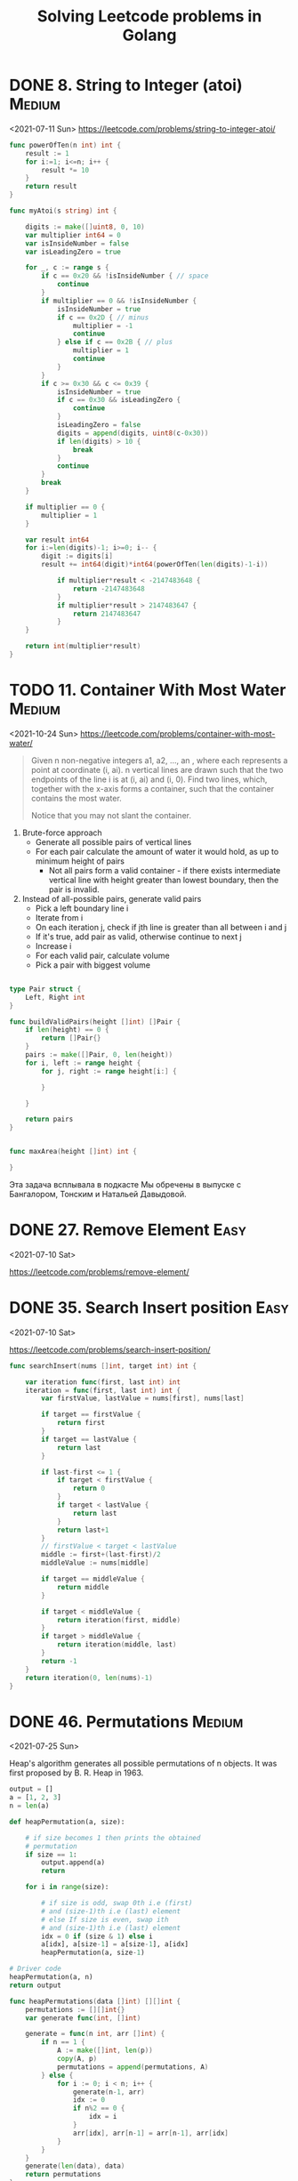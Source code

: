 #+TITLE: Solving Leetcode problems in Golang

* DONE 8. String to Integer (atoi)                                   :Medium:
CLOSED: [2021-07-11 Sun 19:48]
<2021-07-11 Sun>
https://leetcode.com/problems/string-to-integer-atoi/

#+begin_src go
func powerOfTen(n int) int {
    result := 1
    for i:=1; i<=n; i++ {
        result *= 10
    }
    return result
}

func myAtoi(s string) int {

    digits := make([]uint8, 0, 10)
    var multiplier int64 = 0
    var isInsideNumber = false
    var isLeadingZero = true

    for _, c := range s {
        if c == 0x20 && !isInsideNumber { // space
            continue
        }
        if multiplier == 0 && !isInsideNumber {
            isInsideNumber = true
            if c == 0x2D { // minus
                multiplier = -1
                continue
            } else if c == 0x2B { // plus
                multiplier = 1
                continue
            }
        }
        if c >= 0x30 && c <= 0x39 {
            isInsideNumber = true
            if c == 0x30 && isLeadingZero {
                continue
            }
            isLeadingZero = false
            digits = append(digits, uint8(c-0x30))
            if len(digits) > 10 {
                break
            }
            continue
        }
        break
    }

    if multiplier == 0 {
        multiplier = 1
    }

    var result int64
    for i:=len(digits)-1; i>=0; i-- {
        digit := digits[i]
        result += int64(digit)*int64(powerOfTen(len(digits)-1-i))

            if multiplier*result < -2147483648 {
                return -2147483648
            }
            if multiplier*result > 2147483647 {
                return 2147483647
            }
    }

    return int(multiplier*result)
}
#+end_src

* TODO 11. Container With Most Water                                 :Medium:
<2021-10-24 Sun>
https://leetcode.com/problems/container-with-most-water/

#+begin_quote
Given n non-negative integers a1, a2, ..., an , where each represents
a point at coordinate (i, ai). n vertical lines are drawn such that
the two endpoints of the line i is at (i, ai) and (i, 0). Find two
lines, which, together with the x-axis forms a container, such that
the container contains the most water.

Notice that you may not slant the container.
#+end_quote

1. Brute-force approach
   - Generate all possible pairs of vertical lines
   - For each pair calculate the amount of water it would hold, as up
     to minimum height of pairs
     - Not all pairs form a valid container - if there exists intermediate vertical line
       with height greater than lowest boundary, then the pair is invalid.
2. Instead of all-possible pairs, generate valid pairs
   - Pick a left boundary line i
   - Iterate from i
   - On each iteration j, check if jth line is greater than all between i and j
   - If it's true, add pair as valid, otherwise continue to next j
   - Increase i
   - For each valid pair, calculate volume
   - Pick a pair with biggest volume

#+begin_src go

type Pair struct {
	Left, Right int
}

func buildValidPairs(height []int) []Pair {
	if len(height) == 0 {
		return []Pair{}
	}
	pairs := make([]Pair, 0, len(height))
	for i, left := range height {
		for j, right := range height[i:] {

		}

	}

	return pairs
}


func maxArea(height []int) int {

}
#+end_src

Эта задача всплывала в подкасте Мы обречены в выпуске с Бангалором,
Тонским и Натальей Давыдовой.

* DONE 27. Remove Element                                              :Easy:
<2021-07-10 Sat>

https://leetcode.com/problems/remove-element/

* DONE 35. Search Insert position                                      :Easy:
<2021-07-10 Sat>

https://leetcode.com/problems/search-insert-position/

#+begin_src go
func searchInsert(nums []int, target int) int {

    var iteration func(first, last int) int
    iteration = func(first, last int) int {
        var firstValue, lastValue = nums[first], nums[last]

        if target == firstValue {
            return first
        }
        if target == lastValue {
            return last
        }

        if last-first <= 1 {
            if target < firstValue {
                return 0
            }
            if target < lastValue {
                return last
            }
            return last+1
        }
        // firstValue < target < lastValue
        middle := first+(last-first)/2
        middleValue := nums[middle]

        if target == middleValue {
            return middle
        }

        if target < middleValue {
            return iteration(first, middle)
        }
        if target > middleValue {
            return iteration(middle, last)
        }
        return -1
    }
    return iteration(0, len(nums)-1)
}
#+end_src

* DONE 46. Permutations                                              :Medium:
CLOSED: [2021-07-26 Mon 10:46]
<2021-07-25 Sun>

Heap's algorithm generates all possible permutations of n objects. It
was first proposed by B. R. Heap in 1963.

#+begin_src python :results verbatim
output = []
a = [1, 2, 3]
n = len(a)

def heapPermutation(a, size):

    # if size becomes 1 then prints the obtained
    # permutation
    if size == 1:
        output.append(a)
        return

    for i in range(size):

        # if size is odd, swap 0th i.e (first)
        # and (size-1)th i.e (last) element
        # else If size is even, swap ith
        # and (size-1)th i.e (last) element
        idx = 0 if (size & 1) else i
        a[idx], a[size-1] = a[size-1], a[idx]
        heapPermutation(a, size-1)

# Driver code
heapPermutation(a, n)
return output

#+end_src

#+RESULTS:
: [[1, 2, 3], [1, 2, 3], [1, 2, 3], [1, 2, 3], [1, 2, 3], [1, 2, 3]]


#+begin_src go
func heapPermutations(data []int) [][]int {
	permutations := [][]int{}
	var generate func(int, []int)

	generate = func(n int, arr []int) {
		if n == 1 {
			A := make([]int, len(p))
			copy(A, p)
			permutations = append(permutations, A)
		} else {
			for i := 0; i < n; i++ {
				generate(n-1, arr)
				idx := 0
				if n%2 == 0 {
					idx = i
				}
				arr[idx], arr[n-1] = arr[n-1], arr[idx]
			}
		}
	}
	generate(len(data), data)
	return permutations
}

heapPermutations([]int{1, 2, 3})
#+end_src
* DONE 58. Length of Last Word                                         :Easy:
CLOSED: [2021-07-10 Sat 18:09]
<2021-07-10 Sat>
https://leetcode.com/problems/length-of-last-word/

#+begin_src go
func lengthOfLastWord(s string) int {
    var length = 0
    var isTail = true
    for i := len(s)-1; i>=0; i-- {
        if s[i] == ' ' {
            if isTail {
                continue
            } else {
                break
            }
        }
        isTail = false
        length += 1
    }
    return length
}
#+end_src

* DONE 83. Remove Duplicates from Sorted List                          :Easy:
<2021-07-10 Sat>
https://leetcode.com/problems/remove-duplicates-from-sorted-list/

#+begin_src go
/**
 * Definition for singly-linked list.
 * type ListNode struct {
 *     Val int
 *     Next *ListNode
 * }
 */
func deleteDuplicates(head *ListNode) *ListNode {
    if head == nil {
        return head
    }
    curr := head
    for curr.Next != nil {
        if curr.Val == curr.Next.Val {
            curr.Next = curr.Next.Next
        } else {
            curr = curr.Next
        }
    }
    return head
}
#+end_src

* DONE 88. Merge Sorted Array                                          :Easy:
CLOSED: [2021-07-11 Sun 13:25]
https://leetcode.com/problems/merge-sorted-array/

On <2021-07-10 Sat> I spent the evening trying to solve the problem with O(n+m) complexity without luck:
#+begin_src go
package main

import (
	"fmt"
)

func merge(nums1 []int, m int, nums2 []int, n int) {
	var i = 0 // index of left-most processed element in nums1
	var j = 0 // index of the smallest element in nums2
	var k = 0

	if n == 0 {
		return
	}
	var n1, n2 int
	log := func() {
		fmt.Printf("nums1: %v, nums2: %v, i=%d, j=%d, n1=%d, n2=%d, k=%d\n", nums1, nums2, i, j, n1, n2, k)
	}

	for i = 0; i < m; i++ {
		n1i, n2j, n2k = nums1[i], nums2[j], nums2[k]
		log()

		if n1i <= n2j && n1i <= n2k {
			continue
		}

		if n2j <= n1i && n2j <= n2k {
			nums1[i] = n2j
			nums2[j] = n1i

			if n1i > nums2[j+1] {
				j++
			}
			continue
		}

		if n2k <= n2j && n2k <= n1i {
			nums1[i] = n2k
			nums2[k] = n1i
			k++
			continue
		}
	}
	fmt.Println("second part")
	j = k
	k = 0
	for i = m; i < n+m; i++ {
		log()
		n2j, n2k = nums2[j], nums2[k]
		if n2j <= n2k {
			nums1[i] = n2j
			j++
		} else {
			nums1[i] = n2k
			k++
		}
	}
	fmt.Printf("%v\n", nums1)
}

func case1() {
	nums1 := []int{4, 5, 6, 0, 0, 0}
	nums2 := []int{1, 2, 3}
	merge(nums1, 3, nums2, 3)
}

func case2() {
	nums1 := []int{4, 0, 0, 0, 0, 0}
	nums2 := []int{1, 2, 3, 5, 6}
	merge(nums1, 1, nums2, 5)
}

func case3() {
	nums1 := []int{-1, 0, 0, 3, 3, 3, 0, 0, 0}
	nums2 := []int{1, 2, 2}
	merge(nums1, 6, nums2, 3)

}

func case4() {
	nums1 := []int{-1, 0, 0, 0, 3, 0, 0, 0, 0, 0, 0}
	nums2 := []int{-1, -1, 0, 0, 1, 2}
	merge(nums1, 5, nums2, 6)

}

func case5() {
	nums1 := []int{-10, -10, -9, -9, -9, -8, -8, -7, -7, -7, -6, -6, -6, -6, -6, -6, -6, -5, -5, -5, -4, -4, -4, -3, -3, -2, -2, -1, -1, 0, 1, 1, 1, 2, 2, 2, 3, 3, 3, 4, 5, 5, 6, 6, 6, 6, 7, 7, 7, 7, 8, 9, 9, 9, 9, 0, 0, 0, 0, 0, 0, 0, 0, 0, 0, 0, 0, 0, 0, 0, 0, 0, 0, 0, 0, 0, 0, 0, 0, 0, 0, 0, 0, 0, 0, 0, 0, 0, 0, 0, 0, 0, 0, 0, 0, 0, 0, 0, 0, 0, 0, 0, 0, 0, 0, 0, 0, 0, 0, 0, 0, 0, 0, 0, 0, 0, 0, 0, 0, 0, 0, 0, 0, 0, 0, 0, 0, 0, 0, 0, 0, 0, 0, 0, 0, 0, 0, 0, 0, 0, 0, 0, 0, 0, 0, 0, 0, 0, 0, 0, 0, 0, 0, 0}
	nums2 := []int{-10, -10, -9, -9, -9, -9, -8, -8, -8, -8, -8, -7, -7, -7, -7, -7, -7, -7, -7, -6, -6, -6, -6, -5, -5, -5, -5, -5, -4, -4, -4, -4, -4, -3, -3, -3, -2, -2, -2, -2, -2, -2, -2, -1, -1, -1, 0, 0, 0, 0, 0, 1, 1, 1, 2, 2, 2, 2, 2, 2, 2, 2, 3, 3, 3, 3, 4, 4, 4, 4, 4, 4, 4, 5, 5, 5, 5, 5, 5, 6, 6, 6, 6, 6, 7, 7, 7, 7, 7, 7, 7, 8, 8, 8, 8, 9, 9, 9, 9}
	merge(nums1, 55, nums2, 99)

}

func main() {
	fmt.Println("Hello, playground")
	case5()
}
#+end_src

Then on <2021-07-11 Sun> morning I checked how others do it (on
https://coderscat.com/) and the key idea is to start not from left to
right but from right to left, then the solution is trivial:

#+begin_src go

func merge(nums1 []int, m int, nums2 []int, n int) {
	var i = m-1 // index of nums1
	var j = n-1 // index of nums2

    for k:=m+n-1; k>=0; k-- {
        if i<0 {
            nums1[k]=nums2[j]
            j--
            continue
        }
        if j<0 {
            nums1[k]=nums1[i]
            i--
            continue
        }

        if nums1[i] > nums2[j] {
            nums1[k] = nums1[i]
            i--
            continue
        }

        nums1[k] = nums2[j]
        j--

    }
}
#+end_src
